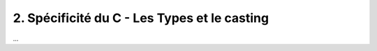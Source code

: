 ================================================================
2. Spécificité du C - Les Types et le casting
================================================================

...